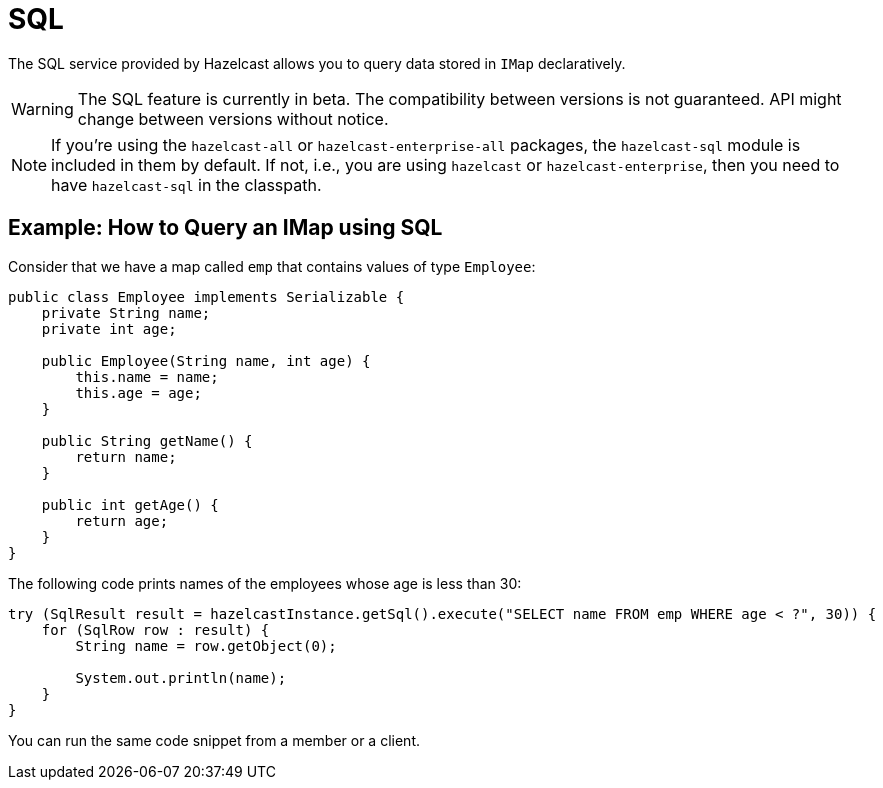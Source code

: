 = SQL

The SQL service provided by Hazelcast allows you to query data stored in `IMap` declaratively.

WARNING: The SQL feature is currently in beta. The compatibility between versions
is not guaranteed. API might change between versions without notice.

NOTE: If you're using the `hazelcast-all` or `hazelcast-enterprise-all` packages, the `hazelcast-sql`
module is included in them by default. If not, i.e., you are using `hazelcast` or `hazelcast-enterprise`,
then you need to have `hazelcast-sql` in the classpath.

== Example: How to Query an IMap using SQL

Consider that we have a map called `emp` that contains values of type `Employee`:

[source,java]
----
public class Employee implements Serializable {
    private String name;
    private int age;

    public Employee(String name, int age) {
        this.name = name;
        this.age = age;
    }

    public String getName() {
        return name;
    }

    public int getAge() {
        return age;
    }
}
----

The following code prints names of the employees whose age is less than 30:

[source,java]
----
try (SqlResult result = hazelcastInstance.getSql().execute("SELECT name FROM emp WHERE age < ?", 30)) {
    for (SqlRow row : result) {
        String name = row.getObject(0);

        System.out.println(name);
    }
}
----

You can run the same code snippet from a member or a client.








